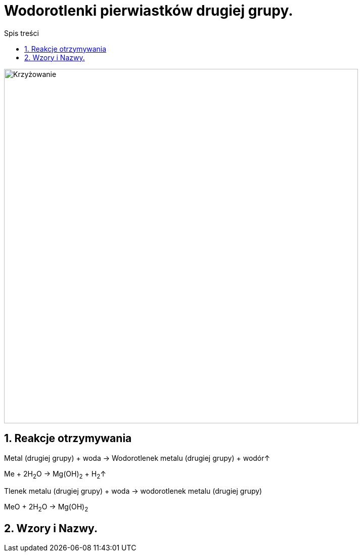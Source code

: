 = Wodorotlenki pierwiastków drugiej grupy.
:toc:
:toc-title: Spis treści
:sectnums:
:icons: font
:imagesdir: obrazki
ifdef::env-github[]
:tip-caption: :bulb:
:note-caption: :information_source:
:important-caption: :heavy_exclamation_mark:
:caution-caption: :fire:
:warning-caption: :warning:
endif::[]

image::Układ okresowy.jpg[Krzyżowanie,700]

== Reakcje otrzymywania
====
Metal (drugiej grupy) + woda -> Wodorotlenek metalu (drugiej grupy) + wodór↑

Me + 2H~2~O -> Mg(OH)~2~ + H~2~↑
====

====
Tlenek metalu (drugiej grupy) + woda -> wodorotlenek metalu (drugiej grupy)

MeO + 2H~2~O -> Mg(OH)~2~
====

== Wzory i Nazwy.
